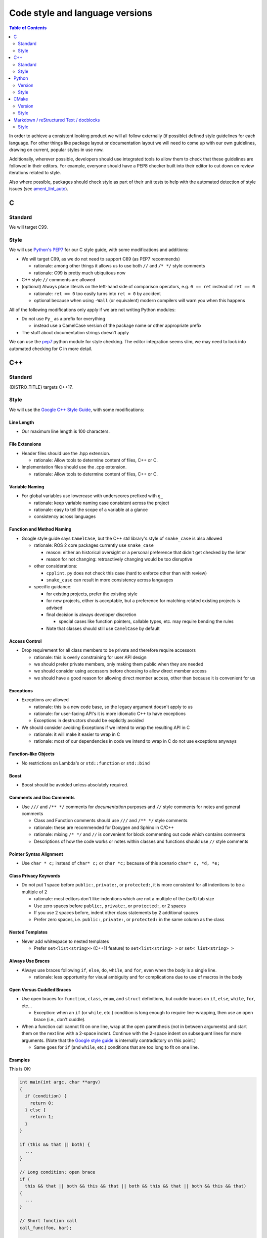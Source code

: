 .. redirect-from::

  Contributing/Code-Style-Language-Versions

.. _CodeStyle:

Code style and language versions
================================

.. contents:: Table of Contents
   :depth: 2
   :local:

In order to achieve a consistent looking product we will all follow externally (if possible) defined style guidelines for each language.
For other things like package layout or documentation layout we will need to come up with our own guidelines, drawing on current, popular styles in use now.

Additionally, wherever possible, developers should use integrated tools to allow them to check that these guidelines are followed in their editors.
For example, everyone should have a PEP8 checker built into their editor to cut down on review iterations related to style.

Also where possible, packages should check style as part of their unit tests to help with the automated detection of style issues (see `ament_lint_auto <https://github.com/ament/ament_lint/blob/{REPOS_FILE_BRANCH}/ament_lint_auto/doc/index.rst>`__).

C
-

Standard
^^^^^^^^

We will target C99.

Style
^^^^^

We will use `Python's PEP7 <https://www.python.org/dev/peps/pep-0007/>`__ for our C style guide, with some modifications and additions:

* We will target C99, as we do not need to support C89 (as PEP7 recommends)

  * rationale: among other things it allows us to use both ``//`` and ``/* */`` style comments
  * rationale: C99 is pretty much ubiquitous now

* C++ style ``//`` comments are allowed
* (optional) Always place literals on the left-hand side of comparison operators, e.g. ``0 == ret`` instead of ``ret == 0``

  * rationale: ``ret == 0`` too easily turns into ``ret = 0`` by accident
  * optional because when using ``-Wall`` (or equivalent) modern compilers will warn you when this happens

All of the following modifications only apply if we are not writing Python modules:

* Do not use ``Py_`` as a prefix for everything

  * instead use a CamelCase version of the package name or other appropriate prefix

* The stuff about documentation strings doesn't apply

We can use the `pep7 <https://github.com/mike-perdide/pep7>`__ python module for style checking. The editor integration seems slim, we may need to look into automated checking for C in more detail.

C++
---

Standard
^^^^^^^^

{DISTRO_TITLE} targets C++17.

Style
^^^^^


We will use the `Google C++ Style Guide <https://google.github.io/styleguide/cppguide.html>`__, with some modifications:

Line Length
~~~~~~~~~~~

* Our maximum line length is 100 characters.

File Extensions
~~~~~~~~~~~~~~~

* Header files should use the .hpp extension.

  * rationale: Allow tools to determine content of files, C++ or C.

* Implementation files should use the .cpp extension.

  * rationale: Allow tools to determine content of files, C++ or C.

Variable Naming
~~~~~~~~~~~~~~~

* For global variables use lowercase with underscores prefixed with ``g_``

  * rationale: keep variable naming case consistent across the project
  * rationale: easy to tell the scope of a variable at a glance
  * consistency across languages

Function and Method Naming
~~~~~~~~~~~~~~~~~~~~~~~~~~

* Google style guide says ``CamelCase``, but the C++ std library's style of ``snake_case`` is also allowed

  * rationale: ROS 2 core packages currently use ``snake_case``

    * reason: either an historical oversight or a personal preference that didn't get checked by the linter
    * reason for not changing: retroactively changing would be too disruptive
  * other considerations:

    * ``cpplint.py`` does not check this case (hard to enforce other than with review)
    * ``snake_case`` can result in more consistency across languages
  * specific guidance:

    * for existing projects, prefer the existing style
    * for new projects, either is acceptable, but a preference for matching related existing projects is advised
    * final decision is always developer discretion

      * special cases like function pointers, callable types, etc. may require bending the rules
    * Note that classes should still use ``CamelCase`` by default

Access Control
~~~~~~~~~~~~~~

* Drop requirement for all class members to be private and therefore require accessors

  * rationale: this is overly constraining for user API design
  * we should prefer private members, only making them public when they are needed
  * we should consider using accessors before choosing to allow direct member access
  * we should have a good reason for allowing direct member access, other than because it is convenient for us

Exceptions
~~~~~~~~~~

* Exceptions are allowed

  * rationale: this is a new code base, so the legacy argument doesn't apply to us
  * rationale: for user-facing API's it is more idiomatic C++ to have exceptions
  * Exceptions in destructors should be explicitly avoided

* We should consider avoiding Exceptions if we intend to wrap the resulting API in C

  * rationale: it will make it easier to wrap in C
  * rationale: most of our dependencies in code we intend to wrap in C do not use exceptions anyways

Function-like Objects
~~~~~~~~~~~~~~~~~~~~~

* No restrictions on Lambda's or ``std::function`` or ``std::bind``

Boost
~~~~~

* Boost should be avoided unless absolutely required.

Comments and Doc Comments
~~~~~~~~~~~~~~~~~~~~~~~~~

* Use ``///`` and ``/** */`` comments for *documentation* purposes and ``//`` style comments for notes and general comments

  * Class and Function comments should use ``///`` and ``/** */`` style comments
  * rationale: these are recommended for Doxygen and Sphinx in C/C++
  * rationale: mixing ``/* */`` and ``//`` is convenient for block commenting out code which contains comments
  * Descriptions of how the code works or notes within classes and functions should use ``//`` style comments

Pointer Syntax Alignment
~~~~~~~~~~~~~~~~~~~~~~~~

* Use ``char * c;`` instead of ``char* c;`` or ``char *c;`` because of this scenario ``char* c, *d, *e;``

Class Privacy Keywords
~~~~~~~~~~~~~~~~~~~~~~

* Do not put 1 space before ``public:``, ``private:``, or ``protected:``, it is more consistent for all indentions to be a multiple of 2

  * rationale: most editors don't like indentions which are not a multiple of the (soft) tab size
  * Use zero spaces before ``public:``, ``private:``, or ``protected:``, or 2 spaces
  * If you use 2 spaces before, indent other class statements by 2 additional spaces
  * Prefer zero spaces, i.e. ``public:``, ``private:``, or ``protected:`` in the same column as the class

Nested Templates
~~~~~~~~~~~~~~~~

* Never add whitespace to nested templates

  * Prefer ``set<list<string>>`` (C++11 feature) to ``set<list<string> >`` or ``set< list<string> >``

Always Use Braces
~~~~~~~~~~~~~~~~~

* Always use braces following ``if``, ``else``, ``do``, ``while``, and ``for``, even when the body is a single line.

  * rationale: less opportunity for visual ambiguity and for complications due to use of macros in the body

Open Versus Cuddled Braces
~~~~~~~~~~~~~~~~~~~~~~~~~~

* Use open braces for ``function``, ``class``, ``enum``, and ``struct`` definitions, but cuddle braces on ``if``, ``else``, ``while``, ``for``, etc...

  * Exception: when an ``if`` (or ``while``, etc.) condition is long enough to require line-wrapping, then use an open brace (i.e., don't cuddle).

* When a function call cannot fit on one line, wrap at the open parenthesis (not in between arguments) and start them on the next line with a 2-space indent.  Continue with the 2-space indent on subsequent lines for more arguments.  (Note that the `Google style guide <https://google.github.io/styleguide/cppguide.html#Function_Calls>`__ is internally contradictory on this point.)

  * Same goes for ``if`` (and ``while``, etc.) conditions that are too long to fit on one line.

Examples
~~~~~~~~

This is OK:

.. code-block:: c++

   int main(int argc, char **argv)
   {
     if (condition) {
       return 0;
     } else {
       return 1;
     }
   }

   if (this && that || both) {
     ...
   }

   // Long condition; open brace
   if (
     this && that || both && this && that || both && this && that || both && this && that)
   {
     ...
   }

   // Short function call
   call_func(foo, bar);

   // Long function call; wrap at the open parenthesis
   call_func(
     foo, bar, foo, bar, foo, bar, foo, bar, foo, bar, foo, bar, foo, bar, foo, bar, foo, bar,
     foo, bar, foo, bar, foo, bar, foo, bar, foo, bar, foo, bar, foo, bar, foo, bar, foo, bar);

   // Very long function argument; separate it for readability
   call_func(
     bang,
     fooooooooooooooooooooooooooooooooooooooooooooooooooooooooooooo,
     bar, bat);

This is **not** OK:

.. code-block:: c++

   int main(int argc, char **argv) {
     return 0;
   }

   if (this &&
       that ||
       both) {
     ...
   }


Use open braces rather than excessive indention, e.g. for distinguishing constructor code from constructor initializer lists

This is OK:

.. code-block:: c++

   ReturnType LongClassName::ReallyReallyReallyLongFunctionName(
     Type par_name1,  // 2 space indent
     Type par_name2,
     Type par_name3)
   {
     DoSomething();  // 2 space indent
     ...
   }

   MyClass::MyClass(int var)
   : some_var_(var),
     some_other_var_(var + 1)
   {
     ...
     DoSomething();
     ...
   }

This is **not** OK, even weird (the google way?):

.. code-block:: c++

   ReturnType LongClassName::ReallyReallyReallyLongFunctionName(
       Type par_name1,  // 4 space indent
       Type par_name2,
       Type par_name3) {
     DoSomething();  // 2 space indent
     ...
   }

   MyClass::MyClass(int var)
       : some_var_(var),             // 4 space indent
         some_other_var_(var + 1) {  // lined up
     ...
     DoSomething();
     ...
   }

Linters
~~~~~~~

We check these styles with a combination of Google's `cpplint.py <https://github.com/google/styleguide>`__ and `uncrustify <https://github.com/uncrustify/uncrustify>`__.

We provide command line tools with custom configurations:

* `ament_clang_format <https://github.com/ament/ament_lint/blob/{REPOS_FILE_BRANCH}/ament_clang_format/doc/index.rst>`__: `configuration <https://github.com/ament/ament_lint/blob/{REPOS_FILE_BRANCH}/ament_clang_format/ament_clang_format/configuration/.clang-format>`__
* `ament_cpplint <https://github.com/ament/ament_lint/blob/{REPOS_FILE_BRANCH}/ament_cpplint/doc/index.rst>`__
* `ament_uncrustify <https://github.com/ament/ament_lint/blob/{REPOS_FILE_BRANCH}/ament_uncrustify/doc/index.rst>`__: `configuration <https://github.com/ament/ament_lint/blob/{REPOS_FILE_BRANCH}/ament_uncrustify/ament_uncrustify/configuration/ament_code_style.cfg>`__

We also run other tools to detect and eliminate as many warnings as possible.
Here's a non-exhaustive list of additional things we try to do on all of our packages:

* use compiler flags like ``-Wall -Wextra -Wpedantic``
* run static code analysis like ``cppcheck``, which we have integrated in `ament_cppcheck <https://github.com/ament/ament_lint/blob/{REPOS_FILE_BRANCH}/ament_cppcheck/doc/index.rst>`__.

Python
------

Version
^^^^^^^

We will target Python 3 for our development.

Style
^^^^^

We will use the `PEP8 guidelines <https://www.python.org/dev/peps/pep-0008/>`_ for code format.

We chose the following more precise rule where PEP 8 leaves some freedom:

* `We allow up to 100 characters per line (fifth paragraph) <https://www.python.org/dev/peps/pep-0008/#maximum-line-length>`_.
* `We pick single quotes over double quotes as long as no escaping is necessary <https://www.python.org/dev/peps/pep-0008/#string-quotes>`_.
* `We prefer hanging indents for continuation lines <https://www.python.org/dev/peps/pep-0008/#indentation>`_.

Tools like the ``(ament_)pycodestyle`` Python package should be used in unit-test and/or editor integration for checking Python code style.

The pycodestyle configuration used in the linter is `here <https://github.com/ament/ament_lint/blob/{REPOS_FILE_BRANCH}/ament_pycodestyle/ament_pycodestyle/configuration/ament_pycodestyle.ini>`__.

Integration with editors:

* atom: https://atom.io/packages/linter-pycodestyle
* emacs: https://www.emacswiki.org/emacs/PythonProgrammingInEmacs
* Sublime Text: https://sublime.wbond.net/packages/SublimeLinter-flake8
* vim: https://github.com/nvie/vim-flake8

CMake
-----

Version
^^^^^^^

We will target CMake 3.8.

Style
^^^^^

Since there is not an existing CMake style guide we will define our own:

* Use lowercase command names (``find_package``, not ``FIND_PACKAGE``).
* Use ``snake_case`` identifiers (variables, functions, macros).
* Use empty ``else()`` and ``end...()`` commands.
* No whitespace before ``(``\ 's.
* Use two spaces of indention, do not use tabs.
* Do not use aligned indentation for parameters of multi-line macro invocations. Use two spaces only.
* Prefer functions with ``set(PARENT_SCOPE)`` to macros.
* When using macros prefix local variables with ``_`` or a reasonable prefix.

Markdown / reStructured Text / docblocks
----------------------------------------

Style
^^^^^

The following rules to format text is intended to increase readability as well as versioning.

* *[.md, .rst only]* Each section title should be preceded by one empty line and succeeded by one empty line.

  * Rationale: It expedites to get an overview about the structure when screening the document.

* *[.rst only]* In reStructured Text the headings should follow the hierarchy described in the `Sphinx style guide <https://documentation-style-guide-sphinx.readthedocs.io/en/latest/style-guide.html#headings>`__:

  * ``#`` with overline (only once, used for the document title)
  * ``*`` with overline
  * ``=``
  * ``-``
  * ``^``
  * ``"``
  * Rationale: A consistent hierarchy expedites getting an idea about the nesting level when screening the document.

* *[.md only]* In Markdown the headings should follow the ATX-style described in the `Markdown syntax documentation <https://daringfireball.net/projects/markdown/syntax#header>`__

  * ATX-style headers use 1-6 hash characters (``#``) at the start of the line to denote header levels 1-6.
  * A space between the hashes and the header title should be used (such as ``# Heading 1``) to make it easier to visually separate them.
  * Justification for the ATX-style preference comes from the `Google Markdown style guide <https://github.com/google/styleguide/blob/gh-pages/docguide/style.md#atx-style-headings>`__
  * Rationale: ATX-style headers are easier to search and maintain, and make the first two header levels consistent with the other levels.

* *[any]* Each sentence must start on a new line.

  * Rationale: For longer paragraphs a single change in the beginning makes the diff unreadable since it carries forward through the whole paragraph.

* *[any]* Each sentence can optionally be wrapped to keep each line short.
* *[any]* The lines should not have any trailing white spaces.
* *[.md, .rst only]* A code block must be preceded and succeeded by an empty line.

  * Rationale: Whitespace is significant only directly before and directly after fenced code blocks.
    Following these instructions will ensure that highlighting works properly and consistently.

* *[.md, .rst only]* A code block should specify a syntax (e.g. ``bash``).
